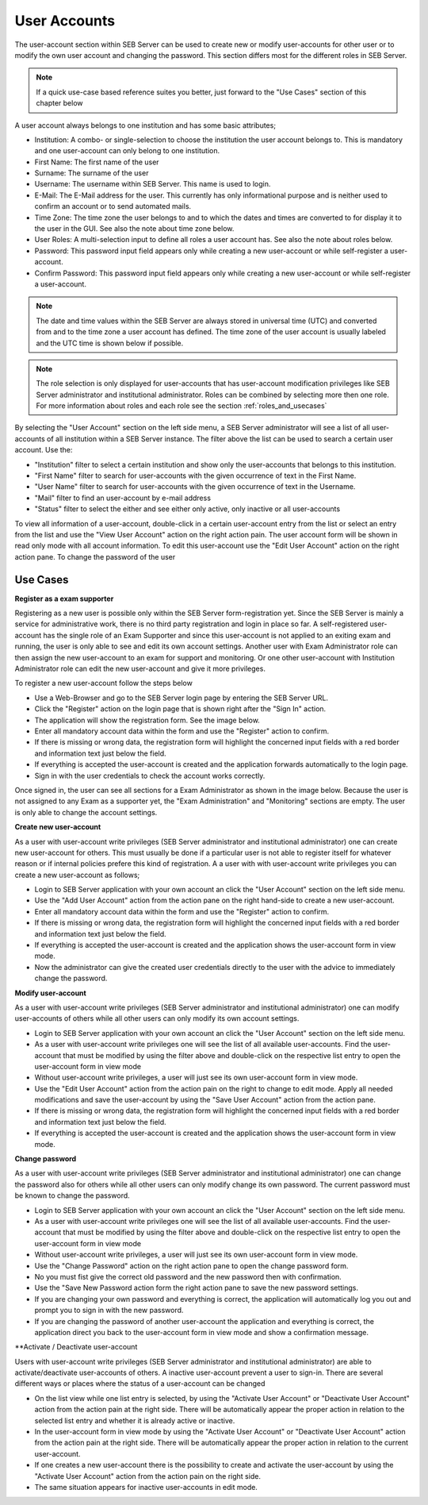 User Accounts
=============

The user-account section within SEB Server can be used to create new or modify user-accounts for other user or to modify the own
user account and changing the password. This section differs most for the different roles in SEB Server.

.. note:: 
      If a quick use-case based reference suites you better, just forward to the "Use Cases" section of this chapter below

A user account always belongs to one institution and has some basic attributes;

- Institution: A combo- or single-selection to choose the institution the user account belongs to. This is mandatory 
  and one user-account can only belong to one institution.
- First Name: The first name of the user
- Surname: The surname of the user
- Username: The username within SEB Server. This name is used to login.
- E-Mail: The E-Mail address for the user. This currently has only informational purpose and is neither used to confirm an account or to send automated mails.
- Time Zone: The time zone the user belongs to and to which the dates and times are converted to for display it to the user in the GUI. See also the note about time zone below.
- User Roles: A multi-selection input to define all roles a user account has. See also the note about roles below.
- Password: This password input field appears only while creating a new user-account or while self-register a user-account.
- Confirm Password: This password input field appears only while creating a new user-account or while self-register a user-account.

.. note:: 
      The date and time values within the SEB Server are always stored in universal time (UTC) and converted
      from and to the time zone a user account has defined. The time zone of the user account is usually labeled
      and the UTC time is shown below if possible.
      
.. note:: 
      The role selection is only displayed for user-accounts that has user-account modification privileges like
      SEB Server administrator and institutional administrator. Roles can be combined by selecting more then one role.
      For more information about roles and each role see the section :ref:`roles_and_usecases`

By selecting the "User Account" section on the left side menu, a SEB Server administrator will see a list of all user-accounts 
of all institution within a SEB Server instance. The filter above the list can be used to search a certain user account. Use the:

- "Institution" filter to select a certain institution and show only the user-accounts that belongs to this institution.
- "First Name" filter to search for user-accounts with the given occurrence of text in the First Name.
- "User Name" filter to search for user-accounts with the given occurrence of text in the Username.
- "Mail" filter to find an user-account by e-mail address
- "Status" filter to select the either and see either only active, only inactive or all user-accounts

.. image:: images/account/list_serveradmin.png
    :align: center
    :target: https://raw.githubusercontent.com/SafeExamBrowser/seb-server/master/docs/images/account/list_serveradmin.png
    
To view all information of a user-account, double-click in a certain user-account entry from the list or select an entry from the list and
use the "View User Account" action on the right action pain. The user account form will be shown in read only mode with all account information.
To edit this user-account use the "Edit User Account" action on the right action pane. To change the password of the user


Use Cases
---------

**Register as a exam supporter**

Registering as a new user is possible only within the SEB Server form-registration yet. Since the SEB Server is mainly a service for administrative work, 
there is no third party registration and login in place so far. A self-registered user-account has the single role of an 
Exam Supporter and since this user-account is not applied to an exiting exam and running, the user is only able to see and edit its own account settings. 
Another user with Exam Administrator role can then assign the new user-account to an exam for support and monitoring. Or one other user-account with 
Institution Administrator role can edit the new user-account and give it more privileges.

To register a new user-account follow the steps below

- Use a Web-Browser and go to the SEB Server login page by entering the SEB Server URL.
- Click the "Register" action on the login page that is shown right after the "Sign In" action.
- The application will show the registration form. See the image below.
- Enter all mandatory account data within the form and use the "Register" action to confirm.
- If there is missing or wrong data, the registration form will highlight the concerned input fields with a red border and information text just below the field.
- If everything is accepted the user-account is created and the application forwards automatically to the login page.
- Sign in with the user credentials to check the account works correctly.

.. image:: images/overview/register.png
    :align: center
    :target: https://raw.githubusercontent.com/SafeExamBrowser/seb-server/master/docs/images/overview/register.png
    
Once signed in, the user can see all sections for a Exam Administrator as shown in the image below. Because the user is not assigned to any
Exam as a supporter yet, the "Exam Administration" and "Monitoring" sections are empty. The user is only able to change the account settings.

.. image:: images/account/registered.png
    :align: center
    :target: https://raw.githubusercontent.com/SafeExamBrowser/seb-server/master/docs/images/account/registered.png

**Create new user-account**

As a user with user-account write privileges (SEB Server administrator and institutional administrator) one can create new user-account for
others. This must usually be done if a particular user is not able to register itself for whatever reason or if internal policies prefere
this kind of registration. A a user with with user-account write privileges you can create a new user-account as follows;

- Login to SEB Server application with your own account an click the "User Account" section on the left side menu.
- Use the "Add User Account" action from the action pane on the right hand-side to create a new user-account.
- Enter all mandatory account data within the form and use the "Register" action to confirm.
- If there is missing or wrong data, the registration form will highlight the concerned input fields with a red border and information text just below the field.
- If everything is accepted the user-account is created and the application shows the user-account form in view mode.
- Now the administrator can give the created user credentials directly to the user with the advice to immediately change the password. 

**Modify user-account**

As a user with user-account write privileges (SEB Server administrator and institutional administrator) one can modify user-accounts of others
while all other users can only modify its own account settings.

- Login to SEB Server application with your own account an click the "User Account" section on the left side menu.
- As a user with user-account write privileges one will see the list of all available user-accounts. Find the user-account that must be modified
  by using the filter above and double-click on the respective list entry to open the user-account form in view mode
- Without user-account write privileges, a user will just see its own user-account form in view mode.
- Use the "Edit User Account" action from the action pain on the right to change to edit mode. Apply all needed modifications and 
  save the user-account by using the "Save User Account" action from the action pane.
- If there is missing or wrong data, the registration form will highlight the concerned input fields with a red border and information text just below the field.
- If everything is accepted the user-account is created and the application shows the user-account form in view mode.

**Change password**

As a user with user-account write privileges (SEB Server administrator and institutional administrator) one can change the password also for others
while all other users can only modify change its own password. The current password must be known to change the password.

- Login to SEB Server application with your own account an click the "User Account" section on the left side menu.
- As a user with user-account write privileges one will see the list of all available user-accounts. Find the user-account that must be modified
  by using the filter above and double-click on the respective list entry to open the user-account form in view mode
- Without user-account write privileges, a user will just see its own user-account form in view mode.
- Use the "Change Password" action on the right action pane to open the change password form.
- No you must fist give the correct old password and the new password then with confirmation.
- Use the "Save New Password action form the right action pane to save the new password settings.
- If you are changing your own password and everything is correct, the application will automatically log you out and prompt you to sign in with the new password.
- If you are changing the password of another user-account the application and everything is correct, the application 
  direct you back to the user-account form in view mode and show a confirmation message.
  
.. image:: images/account/change_password.png
    :align: center
    :target: https://raw.githubusercontent.com/SafeExamBrowser/seb-server/master/docs/images/account/change_password.png

**Activate / Deactivate user-account

Users with user-account write privileges (SEB Server administrator and institutional administrator) are able to activate/deactivate
user-accounts of others. A inactive user-account prevent a user to sign-in. There are several different ways or places where the status
of a user-account can be changed

- On the list view while one list entry is selected, by using the "Activate User Account" or "Deactivate User Account" action from
  the action pain at the right side. There will be automatically appear the proper action in relation to the selected list entry and whether
  it is already active or inactive.
- In the user-account form in view mode by using the "Activate User Account" or "Deactivate User Account" action from
  the action pain at the right side. There will be automatically appear the proper action in relation to the current user-account.
- If one creates a new user-account there is the possibility to create and activate the user-account by using the "Activate User Account"
  action from the action pain on the right side.
- The same situation appears for inactive user-accounts in edit mode.

